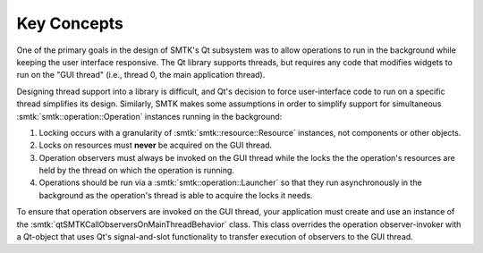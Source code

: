 Key Concepts
------------

One of the primary goals in the design of SMTK's Qt subsystem
was to allow operations to run in the background while keeping
the user interface responsive.
The Qt library supports threads, but requires any code that
modifies widgets to run on the "GUI thread" (i.e., thread 0,
the main application thread).

Designing thread support into a library is difficult, and
Qt's decision to force user-interface code to run on a specific
thread simplifies its design.
Similarly, SMTK makes some assumptions in order to simplify
support for simultaneous :smtk:`smtk::operation::Operation`
instances running in the background:

1. Locking occurs with a granularity of :smtk:`smtk::resource::Resource`
   instances, not components or other objects.
2. Locks on resources must **never** be acquired on the GUI thread.
3. Operation observers must always be invoked on the GUI thread
   while the locks the the operation's resources are held by the
   thread on which the operation is running.
4. Operations should be run via a :smtk:`smtk::operation::Launcher`
   so that they run asynchronously in the background as the
   operation's thread is able to acquire the locks it needs.

To ensure that operation observers are invoked on the GUI thread,
your application must create and use an instance of the
:smtk:`qtSMTKCallObserversOnMainThreadBehavior` class.
This class overrides the operation observer-invoker with a Qt-object
that uses Qt's signal-and-slot functionality to transfer execution
of observers to the GUI thread.
